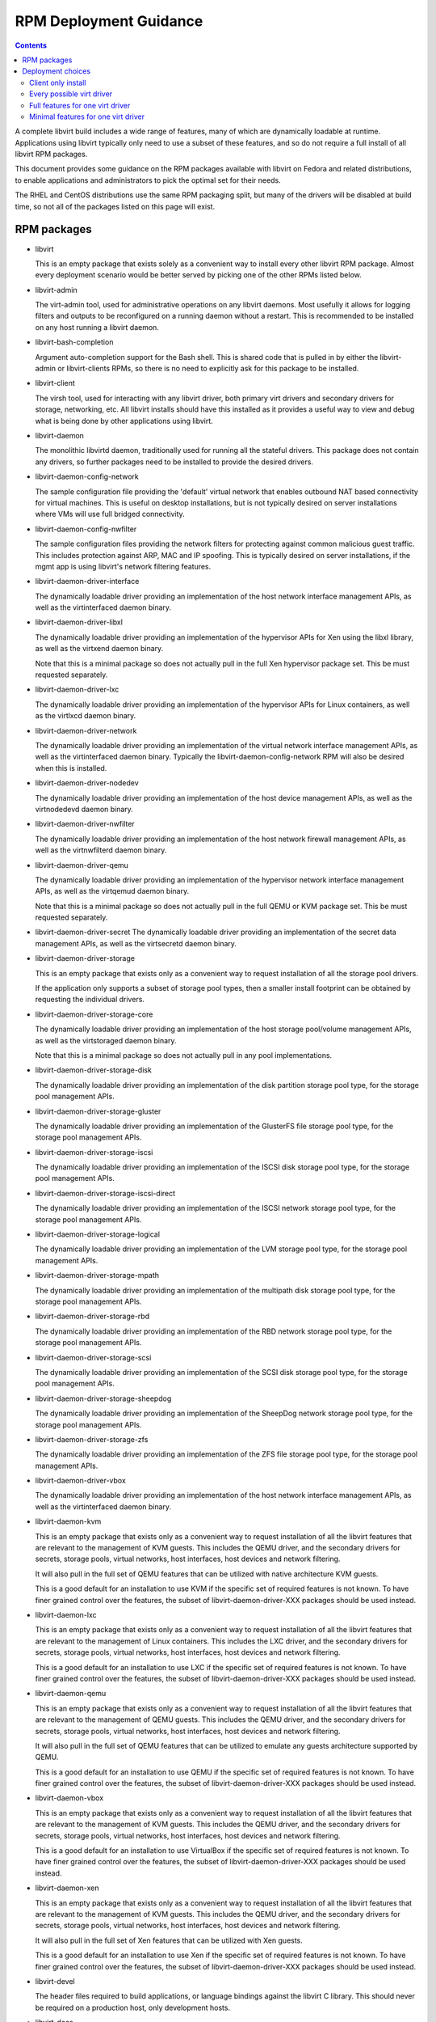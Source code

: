 =======================
RPM Deployment Guidance
=======================

.. contents::

A complete libvirt build includes a wide range of features, many of which are
dynamically loadable at runtime. Applications using libvirt typically only
need to use a subset of these features, and so do not require a full install
of all libvirt RPM packages.

This document provides some guidance on the RPM packages available with libvirt
on Fedora and related distributions, to enable applications and administrators
to pick the optimal set for their needs.

The RHEL and CentOS distributions use the same RPM packaging split, but many
of the drivers will be disabled at build time, so not all of the packages
listed on this page will exist.


RPM packages
============

* libvirt

  This is an empty package that exists solely as a convenient way to install
  every other libvirt RPM package. Almost every deployment scenario would be
  better served by picking one of the other RPMs listed below.

* libvirt-admin

  The virt-admin tool, used for administrative operations on any libvirt
  daemons. Most usefully it allows for logging filters and outputs to be
  reconfigured on a running daemon without a restart. This is recommended
  to be installed on any host running a libvirt daemon.


* libvirt-bash-completion

  Argument auto-completion support for the Bash shell. This is shared code that
  is pulled in by either the libvirt-admin or libvirt-clients RPMs, so there is
  no need to explicitly ask for this package to be installed.


* libvirt-client

  The virsh tool, used for interacting with any libvirt driver, both primary
  virt drivers and secondary drivers for storage, networking, etc. All libvirt
  installs should have this installed as it provides a useful way to view and
  debug what is being done by other applications using libvirt.


* libvirt-daemon

  The monolithic libvirtd daemon, traditionally used for running all the
  stateful drivers. This package does not contain any drivers, so further
  packages need to be installed to provide the desired drivers.


* libvirt-daemon-config-network

  The sample configuration file providing the 'default' virtual network that
  enables outbound NAT based connectivity for virtual machines. This is useful
  on desktop installations, but is not typically desired on server
  installations where VMs will use full bridged connectivity.


* libvirt-daemon-config-nwfilter

  The sample configuration files providing the network filters for protecting
  against common malicious guest traffic. This includes protection against ARP,
  MAC and IP spoofing. This is typically desired on server installations, if
  the mgmt app is using libvirt's network filtering features.


* libvirt-daemon-driver-interface

  The dynamically loadable driver providing an implementation of the host
  network interface management APIs, as well as the virtinterfaced daemon
  binary.


* libvirt-daemon-driver-libxl

  The dynamically loadable driver providing an implementation of the hypervisor
  APIs for Xen using the libxl library, as well as the virtxend daemon
  binary.

  Note that this is a minimal package so does not actually pull in the full
  Xen hypervisor package set. This be must requested separately.


* libvirt-daemon-driver-lxc

  The dynamically loadable driver providing an implementation of the hypervisor
  APIs for Linux containers, as well as the virtlxcd daemon binary.


* libvirt-daemon-driver-network

  The dynamically loadable driver providing an implementation of the virtual
  network interface management APIs, as well as the virtinterfaced daemon
  binary. Typically the libvirt-daemon-config-network RPM will also be desired
  when this is installed.


* libvirt-daemon-driver-nodedev

  The dynamically loadable driver providing an implementation of the host
  device management APIs, as well as the virtnodedevd daemon binary.


* libvirt-daemon-driver-nwfilter

  The dynamically loadable driver providing an implementation of the host
  network firewall management APIs, as well as the virtnwfilterd daemon
  binary.


* libvirt-daemon-driver-qemu

  The dynamically loadable driver providing an implementation of the hypervisor
  network interface management APIs, as well as the virtqemud daemon
  binary.

  Note that this is a minimal package so does not actually pull in the full
  QEMU or KVM package set. This be must requested separately.


* libvirt-daemon-driver-secret
  The dynamically loadable driver providing an implementation of the secret
  data management APIs, as well as the virtsecretd daemon binary.


* libvirt-daemon-driver-storage

  This is an empty package that exists only as a convenient way to request
  installation of all the storage pool drivers.

  If the application only supports a subset of storage pool types, then
  a smaller install footprint can be obtained by requesting the individual
  drivers.


* libvirt-daemon-driver-storage-core

  The dynamically loadable driver providing an implementation of the host
  storage pool/volume management APIs, as well as the virtstoraged daemon
  binary.

  Note that this is a minimal package so does not actually pull in any pool
  implementations.


* libvirt-daemon-driver-storage-disk

  The dynamically loadable driver providing an implementation of the disk
  partition storage pool type, for the storage pool management APIs.


* libvirt-daemon-driver-storage-gluster

  The dynamically loadable driver providing an implementation of the GlusterFS
  file storage pool type, for the storage pool management APIs.


* libvirt-daemon-driver-storage-iscsi

  The dynamically loadable driver providing an implementation of the ISCSI
  disk storage pool type, for the storage pool management APIs.


* libvirt-daemon-driver-storage-iscsi-direct

  The dynamically loadable driver providing an implementation of the ISCSI
  network storage pool type, for the storage pool management APIs.


* libvirt-daemon-driver-storage-logical

  The dynamically loadable driver providing an implementation of the LVM
  storage pool type, for the storage pool management APIs.


* libvirt-daemon-driver-storage-mpath

  The dynamically loadable driver providing an implementation of the multipath
  disk storage pool type, for the storage pool management APIs.


* libvirt-daemon-driver-storage-rbd

  The dynamically loadable driver providing an implementation of the RBD
  network storage pool type, for the storage pool management APIs.


* libvirt-daemon-driver-storage-scsi

  The dynamically loadable driver providing an implementation of the SCSI
  disk storage pool type, for the storage pool management APIs.


* libvirt-daemon-driver-storage-sheepdog

  The dynamically loadable driver providing an implementation of the SheepDog
  network storage pool type, for the storage pool management APIs.


* libvirt-daemon-driver-storage-zfs

  The dynamically loadable driver providing an implementation of the ZFS
  file storage pool type, for the storage pool management APIs.


* libvirt-daemon-driver-vbox

  The dynamically loadable driver providing an implementation of the host
  network interface management APIs, as well as the virtinterfaced daemon
  binary.


* libvirt-daemon-kvm

  This is an empty package that exists only as a convenient way to request
  installation of all the libvirt features that are relevant to the management
  of KVM guests. This includes the QEMU driver, and the secondary drivers for
  secrets, storage pools, virtual networks, host interfaces, host devices
  and network filtering.

  It will also pull in the full set of QEMU features that can be utilized with
  native architecture KVM guests.

  This is a good default for an installation to use KVM if the specific set of
  required features is not known. To have finer grained control over the
  features, the subset of libvirt-daemon-driver-XXX packages should be used
  instead.


* libvirt-daemon-lxc

  This is an empty package that exists only as a convenient way to request
  installation of all the libvirt features that are relevant to the management
  of Linux containers. This includes the LXC driver, and the secondary drivers
  for secrets, storage pools, virtual networks, host interfaces, host devices
  and network filtering.

  This is a good default for an installation to use LXC if the specific set of
  required features is not known. To have finer grained control over the
  features, the subset of libvirt-daemon-driver-XXX packages should be used
  instead.


* libvirt-daemon-qemu

  This is an empty package that exists only as a convenient way to request
  installation of all the libvirt features that are relevant to the management
  of QEMU guests. This includes the QEMU driver, and the secondary drivers for
  secrets, storage pools, virtual networks, host interfaces, host devices
  and network filtering.

  It will also pull in the full set of QEMU features that can be utilized to
  emulate any guests architecture supported by QEMU.

  This is a good default for an installation to use QEMU if the specific set of
  required features is not known. To have finer grained control over the
  features, the subset of libvirt-daemon-driver-XXX packages should be used
  instead.


* libvirt-daemon-vbox

  This is an empty package that exists only as a convenient way to request
  installation of all the libvirt features that are relevant to the management
  of KVM guests. This includes the QEMU driver, and the secondary drivers for
  secrets, storage pools, virtual networks, host interfaces, host devices
  and network filtering.

  This is a good default for an installation to use VirtualBox if the specific
  set of required features is not known. To have finer grained control over the
  features, the subset of libvirt-daemon-driver-XXX packages should be used
  instead.


* libvirt-daemon-xen

  This is an empty package that exists only as a convenient way to request
  installation of all the libvirt features that are relevant to the management
  of KVM guests. This includes the QEMU driver, and the secondary drivers for
  secrets, storage pools, virtual networks, host interfaces, host devices
  and network filtering.

  It will also pull in the full set of Xen features that can be utilized with
  Xen guests.

  This is a good default for an installation to use Xen if the specific set of
  required features is not known. To have finer grained control over the
  features, the subset of libvirt-daemon-driver-XXX packages should be used
  instead.


* libvirt-devel

  The header files required to build applications, or language bindings against
  the libvirt C library. This should never be required on a production host,
  only development hosts.

* libvirt-docs

  A local copy of the `libvirt website <https://libvirt.org>`_ website content
  that matches the deployed version of libvirt.

* libvirt-libs

  The ELF libraries providing the main application interface to libvirt. These
  have stateless drivers (VMWare ESX, HyperV, etc) built-in, and are able to
  take to the libvirt daemons to utilize stateful drivers (QEMU, Xen, BHyve,
  LXC, VZ, etc). This is needed on all libvirt hosts, both client and server.

* libvirt-lock-sanlock

  A plugin for locking disks that communicates with the sanlock daemon. It is
  optional and only relevant to hosts with the QEMU driver and oVirt management
  application.

* libvirt-login-shell

  A simple login shell that automatically spawns an LXC container for the user
  logging in and places them in a shell inside that container.


* libvirt-nss

  A NSS plugin that provides hostname resolution for guests attached to a
  libvirt virtual network. It is recommended to be installed on any host with
  guests using the libvirt virtual network connectivity.


* libvirt-wireshark

  A wireshark plugin that allows for dissecting the XDR based RPC protocol used
  between libvirt and its daemons. Since production deployments should all be
  using a TLS encrypted, this only useful for development hosts with a libvirt
  daemon configured without encryption.


Deployment choices
==================

Client only install
-------------------

If an application is capable of using multiple different virtualization drivers
it is undesirable to force the installation of a specific set of drivers. In
this case the application will merely wish to request a client only install

Alternatively if an application is intended to communicate with a hypervisor on
a remote host there is no need to install drivers locally, only a client is
needed

The only required package is the `libvirt-libs`, however, it is useful to
also install `libvirt-client`.


Every possible virt driver
--------------------------

There is rarely a need to install every virt driver at once on a given host.
In the unlikely event that this is needed, however, the `libvirt` package
should be installed.

Note that this doesn't actually pull in the hypervisors, only the libvirt
code to talk to the hypervisors.


Full features for one virt driver
---------------------------------

This is a common default installation profile when there is no need to minimise
the on-disk footprint.

This is achieved by installing the `libvirt-daemon-XXXX` package for the
virtualization driver that is desired. This will also pull in the default
set of hypervisor packages too.

Since this installs every possible libvirt feature for the virtualization
driver in question, the on-disk footprint is quite large. The in-memory
footprint of the daemons is also relatively large since a lot of code is
loaded.


Minimal features for one virt driver
------------------------------------

This is the best installation profile when it is desired to minimize the
on-disk footprint.

This is achieved by installing the individual `libvirt-daemon-driver-XXX`
packages needed for the features that will be used.  This will not pull in the
hypervisor packages, allowing a fine grained set of hypervisor features to be
chosen separately.

Since this allows fine grained installation of individual libvirt drivers,
this results in the lowest on-disk footprint. The in-memory footprint of
the daemons is also minimized by reducing the code loaded.

As an example, the smallest possible installation for running KVM guests can
be achieved by installing `libvirt-daemon-driver-qemu` and `qemu-kvm-core`.
This will exclude all the secondary libvirt drivers for storage, networking
and host devices, leaving only the bare minimum functionality for managing
KVM guests.
